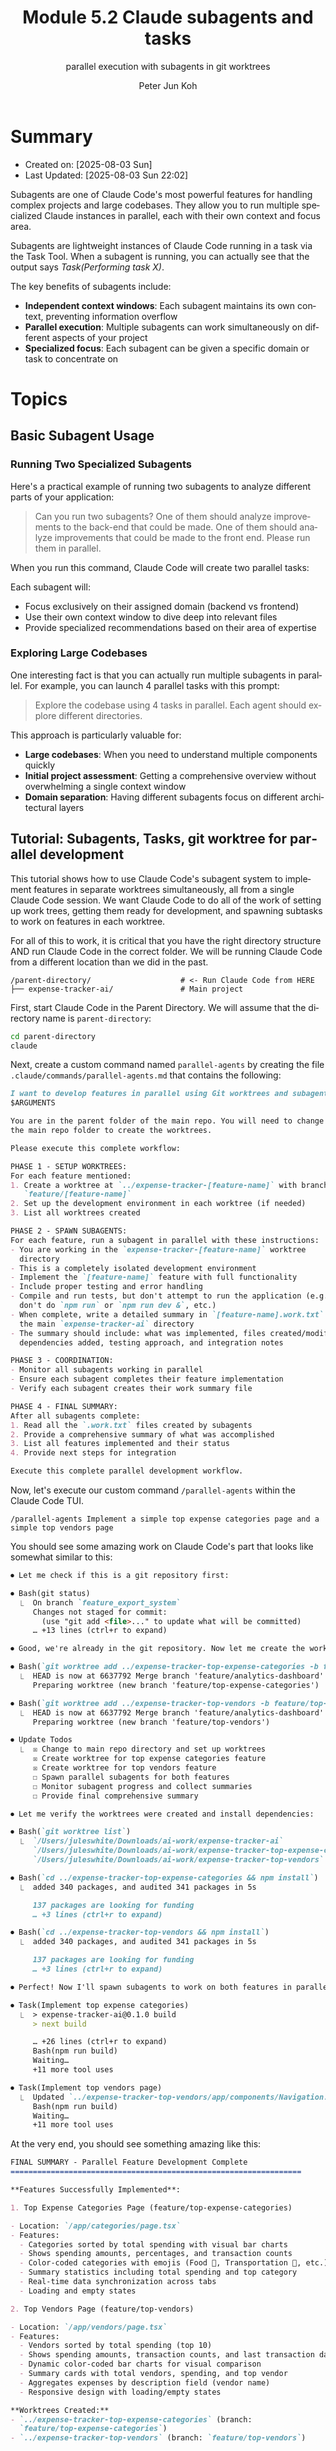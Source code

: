 #+TITLE: Module 5.2 Claude subagents and tasks
#+SUBTITLE: parallel execution with subagents in git worktrees
#+AUTHOR: Peter Jun Koh
#+EMAIL: gopeterjun@naver.com
#+DESCRIPTION: parallel feature development using sub-agents
#+KEYWORDS: gen AI, LLM, claude, claude code, subagents, parallel execution
#+LANGUAGE: en

* Summary

- Created on: [2025-08-03 Sun]
- Last Updated: [2025-08-03 Sun 22:02]

Subagents are one of Claude Code's most powerful features for handling
complex projects and large codebases. They allow you to run multiple
specialized Claude instances in parallel, each with their own context and
focus area.

Subagents are lightweight instances of Claude Code running in a task via
the Task Tool. When a subagent is running, you can actually see that the
output says /Task(Performing task X)/.

The key benefits of subagents include:
- *Independent context windows*: Each subagent maintains its own context,
  preventing information overflow
- *Parallel execution*: Multiple subagents can work simultaneously on
  different aspects of your project
- *Specialized focus*: Each subagent can be given a specific domain or task
  to concentrate on

* Topics

** Basic Subagent Usage

*** Running Two Specialized Subagents

Here's a practical example of running two subagents to analyze different
parts of your application:

#+begin_quote
Can you run two subagents?
One of them should analyze improvements to the back-end that could be made.
One of them should analyze improvements that could be made to the front end.
Please run them in parallel.
#+end_quote

When you run this command, Claude Code will create two parallel tasks:

Each subagent will:
- Focus exclusively on their assigned domain (backend vs frontend)
- Use their own context window to dive deep into relevant files
- Provide specialized recommendations based on their area of expertise

*** Exploring Large Codebases

One interesting fact is that you can actually run multiple subagents in
parallel. For example, you can launch 4 parallel tasks with this prompt:

#+begin_quote
Explore the codebase using 4 tasks in parallel.
Each agent should explore different directories.
#+end_quote

This approach is particularly valuable for:
- *Large codebases*: When you need to understand multiple components quickly
- *Initial project assessment*: Getting a comprehensive overview without
  overwhelming a single context window
- *Domain separation*: Having different subagents focus on different
  architectural layers

** Tutorial: Subagents, Tasks, git worktree for parallel development

This tutorial shows how to use Claude Code's subagent system to implement
features in separate worktrees simultaneously, all from a single Claude
Code session. We want Claude Code to do all of the work of setting up work
trees, getting them ready for development, and spawning subtasks to work on
features in each worktree.

For all of this to work, it is critical that you have the right directory
structure AND run Claude Code in the correct folder. We will be running
Claude Code from a different location than we did in the past.

#+begin_src text
  /parent-directory/                    # <- Run Claude Code from HERE
  ├── expense-tracker-ai/               # Main project
#+end_src

First, start Claude Code in the Parent Directory. We will assume that the
directory name is =parent-directory=:

#+begin_src sh
  cd parent-directory
  claude
#+end_src

Next, create a custom command named ~parallel-agents~ by creating
the file =.claude/commands/parallel-agents.md= that contains the
following:

#+begin_src markdown
  I want to develop features in parallel using Git worktrees and subagents:
  $ARGUMENTS

  You are in the parent folder of the main repo. You will need to change to
  the main repo folder to create the worktrees.

  Please execute this complete workflow:

  PHASE 1 - SETUP WORKTREES:
  For each feature mentioned:
  1. Create a worktree at `../expense-tracker-[feature-name]` with branch
     `feature/[feature-name]`
  2. Set up the development environment in each worktree (if needed)
  3. List all worktrees created

  PHASE 2 - SPAWN SUBAGENTS:
  For each feature, run a subagent in parallel with these instructions:
  - You are working in the `expense-tracker-[feature-name]` worktree
    directory
  - This is a completely isolated development environment
  - Implement the `[feature-name]` feature with full functionality
  - Include proper testing and error handling
  - Compile and run tests, but don't attempt to run the application (e.g.,
    don't do `npm run` or `npm run dev &`, etc.)
  - When complete, write a detailed summary in `[feature-name].work.txt` in
    the main `expense-tracker-ai` directory
  - The summary should include: what was implemented, files created/modified,
    dependencies added, testing approach, and integration notes

  PHASE 3 - COORDINATION:
  - Monitor all subagents working in parallel
  - Ensure each subagent completes their feature implementation
  - Verify each subagent creates their work summary file

  PHASE 4 - FINAL SUMMARY:
  After all subagents complete:
  1. Read all the `.work.txt` files created by subagents
  2. Provide a comprehensive summary of what was accomplished
  3. List all features implemented and their status
  4. Provide next steps for integration

  Execute this complete parallel development workflow.
#+end_src

Now, let's execute our custom command =/parallel-agents= within the
Claude Code TUI.

#+begin_src text
  /parallel-agents Implement a simple top expense categories page and a simple top vendors page
#+end_src

You should see some amazing work on Claude Code's part that looks like
somewhat similar to this:

#+begin_src markdown
  ⏺ Let me check if this is a git repository first:

  ⏺ Bash(git status)
    ⎿  On branch `feature_export_system`
       Changes not staged for commit:
         (use "git add <file>..." to update what will be committed)
       … +13 lines (ctrl+r to expand)

  ⏺ Good, we're already in the git repository. Now let me create the worktrees:

  ⏺ Bash(`git worktree add ../expense-tracker-top-expense-categories -b feature/top-expense-categories`)
    ⎿  HEAD is now at 6637792 Merge branch 'feature/analytics-dashboard' into integration/export-analytics
       Preparing worktree (new branch 'feature/top-expense-categories')

  ⏺ Bash(`git worktree add ../expense-tracker-top-vendors -b feature/top-vendors`)
    ⎿  HEAD is now at 6637792 Merge branch 'feature/analytics-dashboard' into integration/export-analytics
       Preparing worktree (new branch 'feature/top-vendors')

  ⏺ Update Todos
    ⎿  ☒ Change to main repo directory and set up worktrees
       ☒ Create worktree for top expense categories feature
       ☒ Create worktree for top vendors feature
       ☐ Spawn parallel subagents for both features
       ☐ Monitor subagent progress and collect summaries
       ☐ Provide final comprehensive summary

  ⏺ Let me verify the worktrees were created and install dependencies:

  ⏺ Bash(`git worktree list`)
    ⎿  `/Users/juleswhite/Downloads/ai-work/expense-tracker-ai`                      6637792 [`feature_export_system`]
       `/Users/juleswhite/Downloads/ai-work/expense-tracker-top-expense-categories` 6637792 [`feature/top-expense-categories`]
       `/Users/juleswhite/Downloads/ai-work/expense-tracker-top-vendors`             6637792 [`feature/top-vendors`]

  ⏺ Bash(`cd ../expense-tracker-top-expense-categories && npm install`)
    ⎿  added 340 packages, and audited 341 packages in 5s

       137 packages are looking for funding
       … +3 lines (ctrl+r to expand)

  ⏺ Bash(`cd ../expense-tracker-top-vendors && npm install`)
    ⎿  added 340 packages, and audited 341 packages in 5s

       137 packages are looking for funding
       … +3 lines (ctrl+r to expand)

  ⏺ Perfect! Now I'll spawn subagents to work on both features in parallel:

  ⏺ Task(Implement top expense categories)
    ⎿  > expense-tracker-ai@0.1.0 build
       > next build

       … +26 lines (ctrl+r to expand)
       Bash(npm run build)
       Waiting…
       +11 more tool uses

  ⏺ Task(Implement top vendors page)
    ⎿  Updated `../expense-tracker-top-vendors/app/components/Navigation.tsx` with 1 addition
       Bash(npm run build)
       Waiting…
       +11 more tool uses
#+end_src

At the very end, you should see something amazing like this:

#+begin_src markdown
  FINAL SUMMARY - Parallel Feature Development Complete
  =================================================================

  ,**Features Successfully Implemented**:

  1. Top Expense Categories Page (feature/top-expense-categories)

  - Location: `/app/categories/page.tsx`
  - Features:
    - Categories sorted by total spending with visual bar charts
    - Shows spending amounts, percentages, and transaction counts
    - Color-coded categories with emojis (Food 🍕, Transportation 🚗, etc.)
    - Summary statistics including total spending and top category
    - Real-time data synchronization across tabs
    - Loading and empty states

  2. Top Vendors Page (feature/top-vendors)

  - Location: `/app/vendors/page.tsx`
  - Features:
    - Vendors sorted by total spending (top 10)
    - Shows spending amounts, transaction counts, and last transaction dates
    - Dynamic color-coded bar charts for visual comparison
    - Summary cards with total vendors, spending, and top vendor
    - Aggregates expenses by description field (vendor name)
    - Responsive design with loading/empty states

  ,**Worktrees Created:**
  - `../expense-tracker-top-expense-categories` (branch:
    `feature/top-expense-categories`)
  - `../expense-tracker-top-vendors` (branch: `feature/top-vendors`)

  ,**Files Modified in Both Features:**
  - `/app/components/Navigation.tsx `- Added links for both new pages

  ,**Next Steps for Integration:**

  1. Merge `feature/top-expense-categories` into your integration branch
  2. Merge `feature/top-vendors` into your integration branch
  3. Resolve any navigation conflicts (both features modify `Navigation.tsx`)
  4. Test both features together in the integrated application
  5. Consider adding links from dashboard to these new analytics pages
#+end_src
